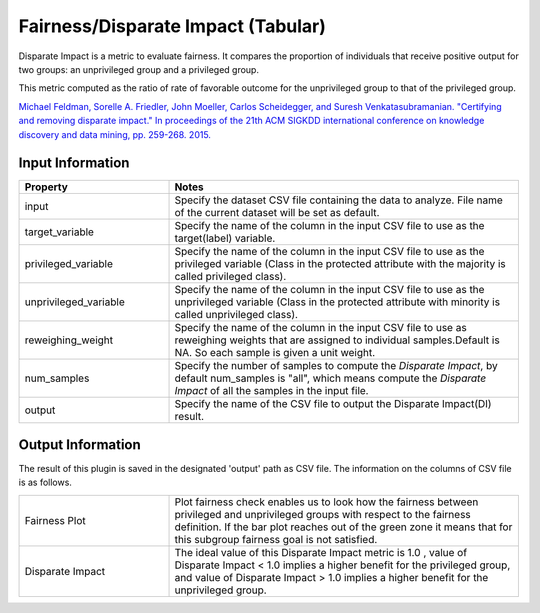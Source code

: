 Fairness/Disparate Impact (Tabular)
~~~~~~~~~~~~~~~~~~~~~~
Disparate Impact is a metric to evaluate fairness. It compares the proportion of individuals that receive positive output for two groups: an unprivileged group and a privileged group.

This metric computed as the ratio of rate of favorable outcome for the unprivileged group to that of the privileged group.

`Michael Feldman, Sorelle A. Friedler, John Moeller, Carlos Scheidegger, and Suresh Venkatasubramanian. "Certifying and removing disparate impact." In proceedings of the 21th ACM SIGKDD international conference on knowledge discovery and data mining, pp. 259-268. 2015. <https://arxiv.org/abs/1412.3756v3>`_

Input Information
===================

.. list-table::
   :widths: 30 70
   :class: longtable
   :header-rows: 1

   * - Property
     - Notes

   * - input
     - Specify the dataset CSV file containing the data to analyze. File name of the current dataset will be set as default.

   * - target_variable
     - Specify the name of the column in the input CSV file to use as the target(label) variable.

   * - privileged_variable
     - Specify the name of the column in the input CSV file to use as the privileged variable (Class in the protected attribute with the majority is called privileged class).

   * - unprivileged_variable
     - Specify the name of the column in the input CSV file to use as the unprivileged variable (Class in the protected attribute with minority is called unprivileged class).
   
   * - reweighing_weight
     - Specify the name of the column in the input CSV file to use as reweighing weights that are assigned to individual samples.Default is NA. So each sample is given a unit weight. 

   * - num_samples
     - Specify the number of samples to compute the `Disparate Impact`, by default num_samples is "all", which means compute the `Disparate Impact` of all the samples in the input file.

   * - output
     - Specify the name of the CSV file to output the Disparate Impact(DI) result.

Output Information
===================

The result of this plugin is saved in the designated 'output' path as CSV file.
The information on the columns of CSV file is as follows.

.. list-table::
   :widths: 30 70
   :class: longtable

   * - Fairness Plot
     - Plot fairness check enables us to look how the fairness between privileged and unprivileged groups with respect to the fairness definition. If the bar plot reaches out of the green zone it means that for this subgroup fairness goal is not satisfied.

   * - Disparate Impact
     - The ideal value of this Disparate Impact metric is 1.0 , value of Disparate Impact < 1.0  implies a higher benefit for the privileged group, and value of Disparate Impact > 1.0  implies a higher benefit for the unprivileged group.

